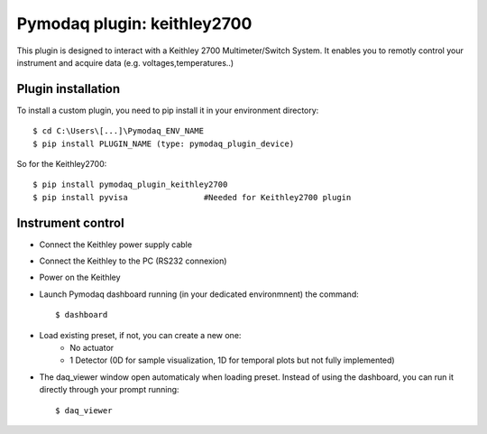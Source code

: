 Pymodaq plugin: keithley2700
============================

This plugin is designed to interact with a Keithley 2700 Multimeter/Switch System.
It enables you to remotly control your instrument and acquire data (e.g. voltages,temperatures..)

*******************
Plugin installation
*******************

To install a custom plugin, you need to pip install it in your environment directory::

    $ cd C:\Users\[...]\Pymodaq_ENV_NAME
    $ pip install PLUGIN_NAME (type: pymodaq_plugin_device)

So for the Keithley2700::

    $ pip install pymodaq_plugin_keithley2700
    $ pip install pyvisa		#Needed for Keithley2700 plugin


******************
Instrument control
******************

- Connect the Keithley power supply cable
- Connect the Keithley to the PC (RS232 connexion)
- Power on the Keithley

- Launch Pymodaq dashboard running (in your dedicated environmnent) the command::

    $ dashboard

- Load existing preset, if not, you can create a new one:
	- No actuator
	- 1 Detector (0D for sample visualization, 1D for temporal plots but not fully implemented)

- The daq_viewer window open automaticaly when loading preset. Instead of using the dashboard, you can run it directly through your prompt running::

    $ daq_viewer

